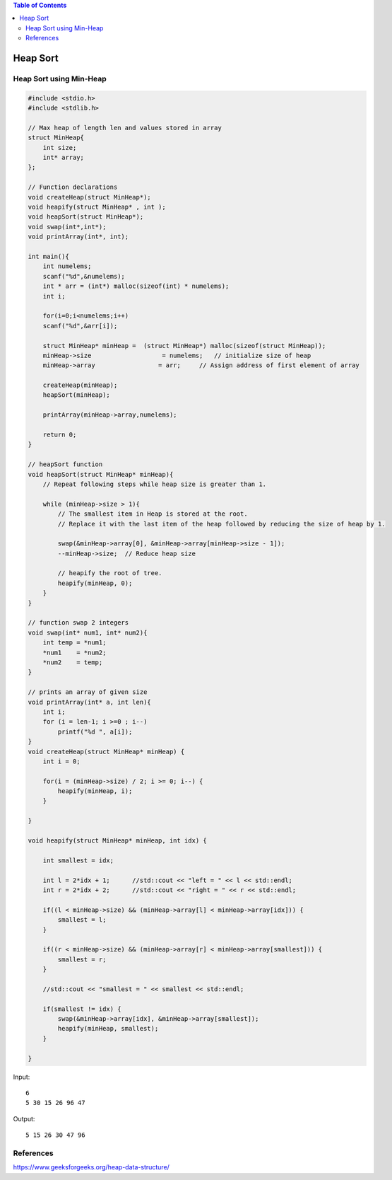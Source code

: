 .. contents:: Table of Contents

Heap Sort
==========

Heap Sort using Min-Heap
----------------------------

.. code:: cpp

    #include <stdio.h>
    #include <stdlib.h>

    // Max heap of length len and values stored in array
    struct MinHeap{
        int size;
        int* array;
    };
    
    // Function declarations
    void createHeap(struct MinHeap*);
    void heapify(struct MinHeap* , int );
    void heapSort(struct MinHeap*);
    void swap(int*,int*);
    void printArray(int*, int);

    int main(){
        int numelems;
        scanf("%d",&numelems);
        int * arr = (int*) malloc(sizeof(int) * numelems);
        int i;
        
        for(i=0;i<numelems;i++)
        scanf("%d",&arr[i]);
        
        struct MinHeap* minHeap =  (struct MinHeap*) malloc(sizeof(struct MinHeap));
        minHeap->size                   = numelems;   // initialize size of heap
        minHeap->array                 = arr;     // Assign address of first element of array
        
        createHeap(minHeap);
        heapSort(minHeap);
        
        printArray(minHeap->array,numelems);
        
        return 0;
    }

    // heapSort function
    void heapSort(struct MinHeap* minHeap){
        // Repeat following steps while heap size is greater than 1. 
        
        while (minHeap->size > 1){
            // The smallest item in Heap is stored at the root. 	
            // Replace it with the last item of the heap followed by reducing the size of heap by 1.
            
            swap(&minHeap->array[0], &minHeap->array[minHeap->size - 1]);
            --minHeap->size;  // Reduce heap size
        
            // heapify the root of tree.
            heapify(minHeap, 0);
        }
    } 

    // function swap 2 integers
    void swap(int* num1, int* num2){
        int temp = *num1;
        *num1    = *num2;
        *num2    = temp; 
    }
    
    // prints an array of given size
    void printArray(int* a, int len){
        int i;
        for (i = len-1; i >=0 ; i--)
            printf("%d ", a[i]);
    }
    void createHeap(struct MinHeap* minHeap) {
        int i = 0;
        
        for(i = (minHeap->size) / 2; i >= 0; i--) {
            heapify(minHeap, i);
        }

    }

    void heapify(struct MinHeap* minHeap, int idx) {

        int smallest = idx;

        int l = 2*idx + 1;	//std::cout << "left = " << l << std::endl;
        int r = 2*idx + 2;	//std::cout << "right = " << r << std::endl;
        
        if((l < minHeap->size) && (minHeap->array[l] < minHeap->array[idx])) {
            smallest = l;
        }
        
        if((r < minHeap->size) && (minHeap->array[r] < minHeap->array[smallest])) {
            smallest = r;
        }
        
        //std::cout << "smallest = " << smallest << std::endl;
        
        if(smallest != idx) {
            swap(&minHeap->array[idx], &minHeap->array[smallest]);
            heapify(minHeap, smallest);
        }

    }

Input::

    6
    5 30 15 26 96 47

Output::

    5 15 26 30 47 96


References
-----------

https://www.geeksforgeeks.org/heap-data-structure/


